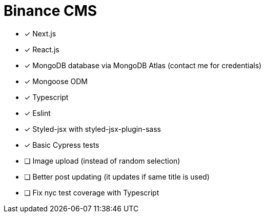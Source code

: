 = Binance CMS

* [x] Next.js
* [x] React.js
* [x] MongoDB database via MongoDB Atlas (contact me for credentials)
* [x] Mongoose ODM
* [x] Typescript
* [x] Eslint
* [x] Styled-jsx with styled-jsx-plugin-sass
* [x] Basic Cypress tests
* [ ] Image upload (instead of random selection)
* [ ] Better post updating (it updates if same title is used)
* [ ] Fix nyc test coverage with Typescript
